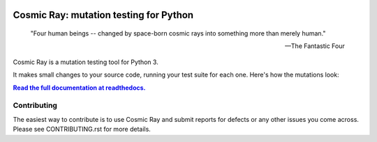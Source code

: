 |Python version| |Python version windows| |Build Status| |Documentation|

Cosmic Ray: mutation testing for Python
=======================================


   "Four human beings -- changed by space-born cosmic rays into something more than merely human."
   
   -- The Fantastic Four

Cosmic Ray is a mutation testing tool for Python 3.

It makes small changes to your source code, running your test suite for each
one. Here's how the mutations look:

.. image:: docs/source/cr-in-action.gif

|full_documentation|_

Contributing
------------

The easiest way to contribute is to use Cosmic Ray and submit reports for defects or any other issues you come across.
Please see CONTRIBUTING.rst for more details.

.. |Python version| image:: https://img.shields.io/badge/Python_version-3.9+-blue.svg
   :target: https://www.python.org/
.. |Python version windows| image:: https://img.shields.io/badge/Python_version_(windows)-3.9+-blue.svg
   :target: https://www.python.org/
.. |Build Status| image:: https://github.com/sixty-north/cosmic-ray/actions/workflows/python-package.yml/badge.svg
   :target: https://github.com/sixty-north/cosmic-ray/actions/workflows/python-package.yml
.. |Code Health| image:: https://landscape.io/github/sixty-north/cosmic-ray/master/landscape.svg?style=flat
   :target: https://landscape.io/github/sixty-north/cosmic-ray/master
.. |Code Coverage| image:: https://codecov.io/gh/sixty-north/cosmic-ray/branch/master/graph/badge.svg
   :target: https://codecov.io/gh/Vimjas/covimerage/branch/master
.. |Documentation| image:: https://readthedocs.org/projects/cosmic-ray/badge/?version=latest
   :target: http://cosmic-ray.readthedocs.org/en/latest/
.. |full_documentation| replace:: **Read the full documentation at readthedocs.**
.. _full_documentation: http://cosmic-ray.readthedocs.org/en/latest/

